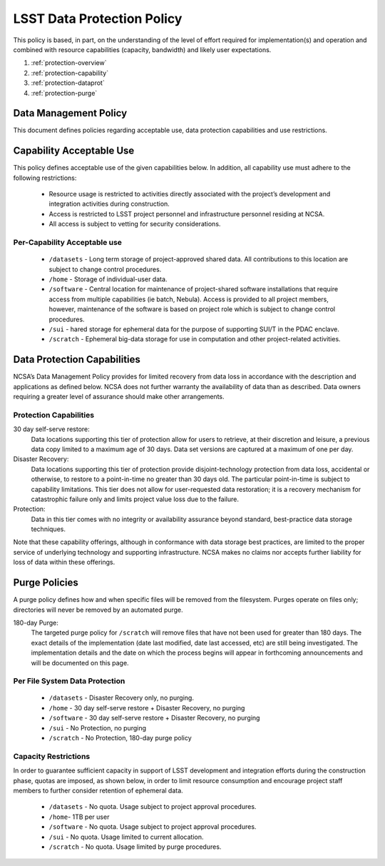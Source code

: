 ###########################
LSST Data Protection Policy
###########################

This policy is based, in part, on the understanding of the level of effort required for 
implementation(s) and operation and combined with resource capabilities 
(capacity, bandwidth) and likely user expectations.

#. :ref:`protection-overview`
#. :ref:`protection-capability`
#. :ref:`protection-dataprot`
#. :ref:`protection-purge`


.. _protection-overview:

Data Management Policy 
======================

This document defines policies regarding acceptable use, data protection capabilities 
and use restrictions. 

.. _protection-capability:

Capability Acceptable Use
=========================
This policy defines acceptable use of the given capabilities below. In addition, all capability 
use must adhere to the following restrictions:

  - Resource usage is restricted to activities directly associated with the project’s development and integration activities during construction.

  - Access is restricted to LSST project personnel and infrastructure personnel residing at NCSA.

  - All access is subject to vetting for security considerations.


Per-Capability Acceptable use
-----------------------------

 - ``/datasets`` - Long term storage of project-approved shared data. All contributions to this location are subject to change control procedures. 

 - ``/home`` - Storage of individual-user data.

 - ``/software`` - Central location for maintenance of project-shared software installations that require access from multiple capabilities (ie batch, Nebula). Access is provided to all project members, however, maintenance of the software is based on project role which is subject to change control procedures.

 - ``/sui`` - hared storage for ephemeral data for the purpose of supporting SUI/T in the PDAC enclave.

 - ``/scratch`` - Ephemeral big-data storage for use in computation and other project-related activities.

.. _protection-dataprot:

Data Protection Capabilities
============================

NCSA’s Data Management Policy provides for limited recovery from data loss in accordance with the 
description and applications as defined below. NCSA does not further warranty the availability of 
data than as described. Data owners requiring a greater level of assurance should make other arrangements. 

Protection Capabilities
-----------------------

30 day self-serve restore:
    Data locations supporting this tier of protection allow for users to retrieve, 
    at their discretion and leisure, a previous data copy limited to a maximum age 
    of 30 days. Data set versions are captured at a maximum of one per day.

Disaster Recovery:
    Data locations supporting this tier of protection provide disjoint-technology protection 
    from data loss, accidental or otherwise, to restore to a point-in-time no greater 
    than 30 days old. The particular point-in-time is subject to capability limitations. 
    This tier does not allow for user-requested data restoration; it is a recovery mechanism 
    for catastrophic failure only and limits project value loss due to the failure.

Protection:  
    Data in this tier comes with no integrity or availability assurance beyond standard, 
    best-practice data storage techniques. 


Note that these capability offerings, although in conformance with data storage best 
practices, are limited to the proper service of underlying technology and supporting 
infrastructure. NCSA makes no claims nor accepts further liability for loss of data within these offerings.


.. _protection-purge:

Purge Policies
==============

A purge policy defines how and when specific files will be removed from 
the filesystem. Purges operate on files only; directories will never be removed by an automated purge.

180-day Purge:   
    The targeted purge policy for  ``/scratch`` will remove files that have not been used for 
    greater than 180 days. The exact details of the implementation (date last modified, date 
    last accessed, etc) are still being investigated.  The implementation details and the date 
    on which the process begins will appear in forthcoming announcements and will be documented on this page. 


Per File System Data Protection
-------------------------------

 - ``/datasets`` - Disaster Recovery only, no purging.
 - ``/home`` - 30 day self-serve restore + Disaster Recovery, no purging
 - ``/software`` - 30 day self-serve restore + Disaster Recovery, no purging
 - ``/sui`` - No Protection, no purging
 - ``/scratch`` -  No Protection, 180-day purge policy

Capacity Restrictions
---------------------

In order to guarantee sufficient capacity in support of LSST development and 
integration efforts during the construction phase, quotas are imposed, as shown 
below, in order to limit resource consumption and encourage project staff 
members to further consider retention of ephemeral data.

 - ``/datasets`` - No quota. Usage subject to project approval procedures.
 - ``/home``- 1TB per user
 - ``/software`` - No quota. Usage subject to project approval procedures.
 - ``/sui`` - No quota. Usage limited to current allocation.
 - ``/scratch`` - No quota. Usage limited by purge procedures.




